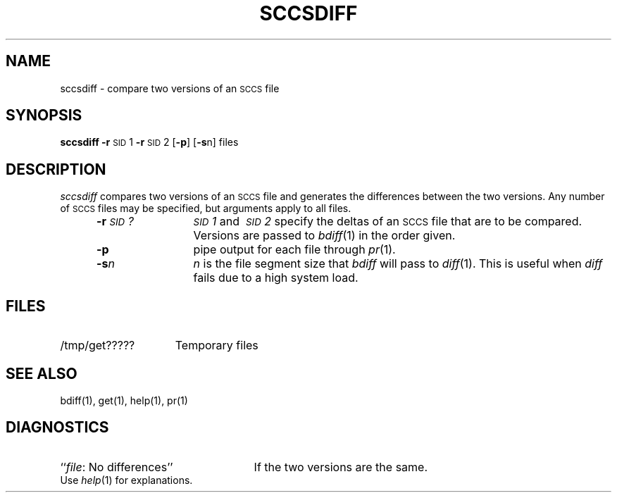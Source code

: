 '\"macro stdmacro
.if n .pH g1.sccsdiff @(#)sccsdiff	30.3 of 2/3/86
.nr X
.if \nX=0 .ds x} SCCSDIFF 1 "Source Code Control System Utilities" "\&"
.if \nX=1 .ds x} SCCSDIFF 1 "Source Code Control System Utilities"
.if \nX=2 .ds x} SCCSDIFF 1 "" "\&"
.if \nX=3 .ds x} SCCSDIFF "" "" "\&"
.TH \*(x}
.SH NAME
sccsdiff \- compare two versions of an \s-1SCCS\s+1 file
.SH SYNOPSIS
.B sccsdiff
.BR \-r \s-1SID\s+1\&1
.BR \-r \s-1SID\s+1\&2
.RB [ \-p ]
.RB [ \-s n]
files
.SH DESCRIPTION
.I sccsdiff\^
compares two versions of an
.SM SCCS
file and generates the differences between the
two versions.
Any number of
.SM SCCS
files may be specified, but arguments apply to all files.
.RS 5
.TP 12
.BI \-r \s-1SID\s+1?\^
.IR \s-1SID\s+11 \ and \ \s-1SID\s+12 \ specify
the deltas of an
.SM SCCS
file that are to be compared.
Versions are passed to
.IR bdiff (1)
in the order given.
.TP 12
.B \-p
pipe output for each file through
.IR pr (1).
.TP 12
.BI \-s n\^
\f2n\fP is the file segment size that
.I bdiff\^
will pass to
.IR diff (1).
This is useful when
.I diff\^
fails due to a high system load.
.SH FILES
.TP "\w'/tmp/get?????\ \ 'u"
/tmp/get?????
Temporary files
.SH "SEE ALSO"
bdiff(1), get(1), help(1), pr(1)
.SH DIAGNOSTICS
.PD 0
.TP 25
.RI `` file ": No differences''"
If the two versions are the same.
.PP
Use
.IR help (1)
for explanations.
.PD
.\"	@(#)sccsdiff.1	6.2 of 9/2/83
.Ee
'\".so /pubs/tools/origin.att
